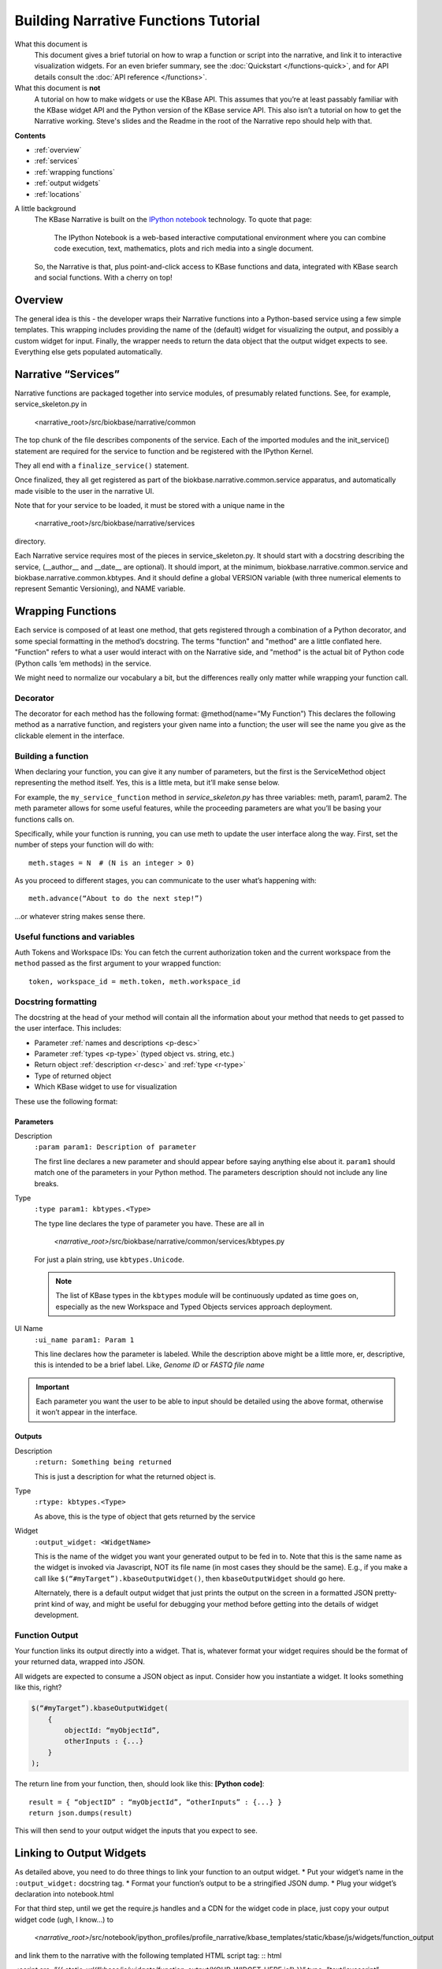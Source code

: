 Building Narrative Functions Tutorial
======================================

What this document is
    This document gives a brief tutorial on how to wrap a function or script into the narrative,
    and link it to interactive visualization widgets.
    For an even briefer summary, see the :doc:`Quickstart </functions-quick>`, and for API details
    consult the :doc:`API reference </functions>`.

What this document is **not**
    A tutorial on how to make widgets or use the KBase API. This assumes that you’re at least passably familiar with the KBase widget API and the Python version of the KBase service API. This also isn’t a tutorial on how to get the Narrative working. Steve's slides and the Readme in the root of the Narrative repo should help with that.

**Contents**

* :ref:`overview`
* :ref:`services`
* :ref:`wrapping functions`
* :ref:`output widgets`
* :ref:`locations`


A little background
    The KBase Narrative is built on the `IPython notebook`_ technology. To quote that page:

        The IPython Notebook is a web-based interactive computational environment
        where you can combine code execution, text, mathematics, plots and rich media into a single document.

    So, the Narrative is that, plus point-and-click access to KBase functions and data, integrated
    with KBase search and social functions. With a cherry on top!
    
.. _IPython notebook: http://ipython.org/notebook.html

.. _overview:

Overview
--------

The general idea is this - the developer wraps their Narrative functions into a Python-based service using a few simple templates. This wrapping includes providing the name of the (default) widget for visualizing the output, and possibly a custom widget for input. Finally, the wrapper needs to return the data object that the output widget expects to see. Everything else gets populated automatically.

.. _services:

Narrative “Services”
---------------------

Narrative functions are packaged together into service modules, of presumably related functions. See, for example, service_skeleton.py in

    <narrative_root>/src/biokbase/narrative/common

The top chunk of the file describes components of the service. Each of the imported modules and the init_service() statement are required for the service to function and be registered with the IPython Kernel.

They all end with a ``finalize_service()`` statement.

Once finalized, they all get registered as part of the biokbase.narrative.common.service apparatus, and automatically made visible to the user in the narrative UI.

Note that for your service to be loaded, it must be stored with a unique name in the  

    <narrative_root>/src/biokbase/narrative/services
    
directory.

Each Narrative service requires most of the pieces in service_skeleton.py. It should start with a docstring describing the service, (__author__ and __date__ are optional). It should import, at the minimum, biokbase.narrative.common.service and biokbase.narrative.common.kbtypes. And it should define a global VERSION variable (with three numerical elements to represent Semantic Versioning), and NAME variable.


.. _wrapping functions:

Wrapping Functions
-------------------

Each service is composed of at least one method, that gets registered through a combination of a Python decorator,
and some special formatting in the method’s docstring. The terms "function" and "method" are a little conflated here.
"Function" refers to what a user would interact with on the Narrative side, and "method" is the actual bit of Python
code (Python calls ‘em methods) in the service.

We might need to normalize our vocabulary a bit, but the differences really only matter while wrapping your function call.

Decorator
^^^^^^^^^^

The decorator for each method has the following format:
@method(name=”My Function”)
This declares the following method as a narrative function, and registers your given name into a function; the user will see the name you give as the clickable element in the interface.

Building a function
^^^^^^^^^^^^^^^^^^^^

When declaring your function, you can give it any number of parameters, but the first is the ServiceMethod object representing the method itself. Yes, this is a little meta, but it’ll make sense below.

For example, the ``my_service_function`` method in *service_skeleton.py* has three variables: meth, param1, param2. The meth parameter allows for some useful features, while the proceeding parameters are what you’ll be basing your functions calls on.

Specifically, while your function is running, you can use meth to update the user interface along the way. First, set the number of steps your function will do with::

    meth.stages = N  # (N is an integer > 0)

As you proceed to different stages, you can communicate to the user what’s happening with::

    meth.advance(“About to do the next step!”)

...or whatever string makes sense there.

Useful functions and variables
^^^^^^^^^^^^^^^^^^^^^^^^^^^^^^^

Auth Tokens and Workspace IDs:
You can fetch the current authorization token 
and the current workspace from the ``method`` passed as the first
argument to your wrapped function::

	token, workspace_id = meth.token, meth.workspace_id

Docstring formatting
^^^^^^^^^^^^^^^^^^^^^

The docstring at the head of your method will contain all the information about your method that needs to get passed to the user interface. This includes:

* Parameter :ref:`names and descriptions <p-desc>`
* Parameter :ref:`types <p-type>` (typed object vs. string, etc.)
* Return object :ref:`description <r-desc>` and :ref:`type <r-type>`
* Type of returned object
* Which KBase widget to use for visualization

These use the following format:

Parameters
~~~~~~~~~~
.. _p-desc:

Description
    ``:param param1: Description of parameter``
    
    The first line declares a new parameter and should appear before saying anything else about it.
    ``param1`` should match one of the parameters in your Python method.
    The parameters description should not include any line breaks.

.. _p-type:

Type
    ``:type param1: kbtypes.<Type>``
    
    The type line declares the type of parameter you have. These are all in 
    
        *<narrative_root>*/src/biokbase/narrative/common/services/kbtypes.py
        
    For just a plain string, use ``kbtypes.Unicode``.

    .. note:: The list of KBase types in the ``kbtypes`` module will be continuously updated as time goes on, especially as the new Workspace and Typed Objects services approach deployment.

.. _p-ui:

UI Name
    ``:ui_name param1: Param 1``
    
    This line declares how the parameter is labeled. While the description above might be a
    little more, er, descriptive, this is intended to be a brief label. Like, *Genome ID* or *FASTQ file name*

.. important:: Each parameter you want the user to be able to input should be detailed using the above format, otherwise it won’t appear in the interface.

Outputs
~~~~~~~~
.. _r-desc:

Description
    ``:return: Something being returned``
    
    This is just a description for what the returned object is.

.. _r-type:

Type
    ``:rtype: kbtypes.<Type>``
    
    As above, this is the type of object that gets returned by the service

Widget
    ``:output_widget: <WidgetName>``
    
    This is the name of the widget you want your generated output to be fed in to. Note that this is the same name as the widget is invoked via Javascript, NOT its file name (in most cases they should be the same). E.g., if you make a call like ``$(“#myTarget”).kbaseOutputWidget()``, then ``kbaseOutputWidget`` should go here.

    Alternately, there is a default output widget that just prints the output on the screen in a formatted JSON pretty-print kind of way, 
    and might be useful for debugging your method before getting into the details of widget development.


Function Output
^^^^^^^^^^^^^^^

Your function links its output directly into a widget. That is, whatever format your widget requires should be the format of your returned data, wrapped into JSON.

All widgets are expected to consume a JSON object as input. Consider how you instantiate a widget. It looks something like this, right?

.. code-block:: javascript

    $(“#myTarget”).kbaseOutputWidget(
        { 
            objectId: “myObjectId”, 
            otherInputs : {...} 
        }
    );

The return line from your function, then, should look like this:
**[Python code]**:: 

    result = { “objectID” : “myObjectId”, “otherInputs” : {...} }
    return json.dumps(result)

This will then send to your output widget the inputs that you expect to see.


.. _output widgets:

Linking to Output Widgets
-------------------------

As detailed above, you need to do three things to link your function to an output widget.
* Put your widget’s name in the ``:output_widget:`` docstring tag.
* Format your function’s output to be a stringified JSON dump.
* Plug your widget’s declaration into notebook.html

For that third step, until we get the require.js handles and a CDN for the widget code in place, just copy your output widget code (ugh, I know…) to 

    *<narrative_root>*/src/notebook/ipython_profiles/profile_narrative/kbase_templates/static/kbase/js/widgets/function_output

and link them to the narrative with the following templated HTML script tag:
:: html

<script src=”{{ static_url(“kbase/js/widgets/function_output/YOUR_WIDGET_HERE.js”) }}” type=”text/javascript” charset=”utf-8”></script>

The static_url() command just routes the page to 

    *<narrative_root>*/src/notebook/ipython_profiles/profile_narrative/kbase_templates/static

And that’s it! The output from your new function should load up in the narrative.



.. _loading narrative:

Loading into your narrative instance
------------------------------------

If you’re developing locally in some branch of the narrative repo (you probably are), you’ll need to update your virtual environment with any backend changes and restart the narrative before any changes will become active. To update your instance, do the following.

#. If you haven't 'activated' the virtual environment, do so from a prompt:
   $ source ./<venv-root>/bin/activate
#. From *<narrative_root>*/src, run the following to update:
   $ python setup.py install || abort
#. Restart your narrative as usual:
   $ run_notebook.sh notebook
   

.. _locations:

Where to put your stuff
-----------------------

* Narrative services and related:

<narrative_root>/src/biokbase/narrative/common/services/your_service.py

* Output widgets:

<narrative_root>/src/notebook/ipython_profiles/profile_narrative/kbase_templates/static/kbase/js/widgets/function_output

* Linking into the narrative:

<narrative_root>/src/notebook/ipython_profiles/profile_narrative/kbase_templates/notebook.html

Under the comment ``<!-- function output JS widgets -->``

.. note:: This will soon [#f1]_ be replaced by require.js - this document will be updated when it is.

.. [#f1] for vague values of "soon". Hopefully next week.

